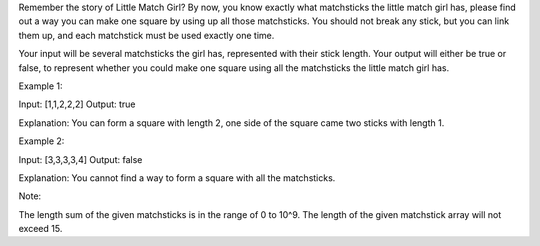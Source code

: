 Remember the story of Little Match Girl? By now, you know exactly what
matchsticks the little match girl has, please find out a way you can
make one square by using up all those matchsticks. You should not break
any stick, but you can link them up, and each matchstick must be used
exactly one time.

Your input will be several matchsticks the girl has, represented with
their stick length. Your output will either be true or false, to
represent whether you could make one square using all the matchsticks
the little match girl has.

Example 1:

Input: [1,1,2,2,2] Output: true

Explanation: You can form a square with length 2, one side of the square
came two sticks with length 1.

Example 2:

Input: [3,3,3,3,4] Output: false

Explanation: You cannot find a way to form a square with all the
matchsticks.

Note:

The length sum of the given matchsticks is in the range of 0 to 10^9.
The length of the given matchstick array will not exceed 15.
